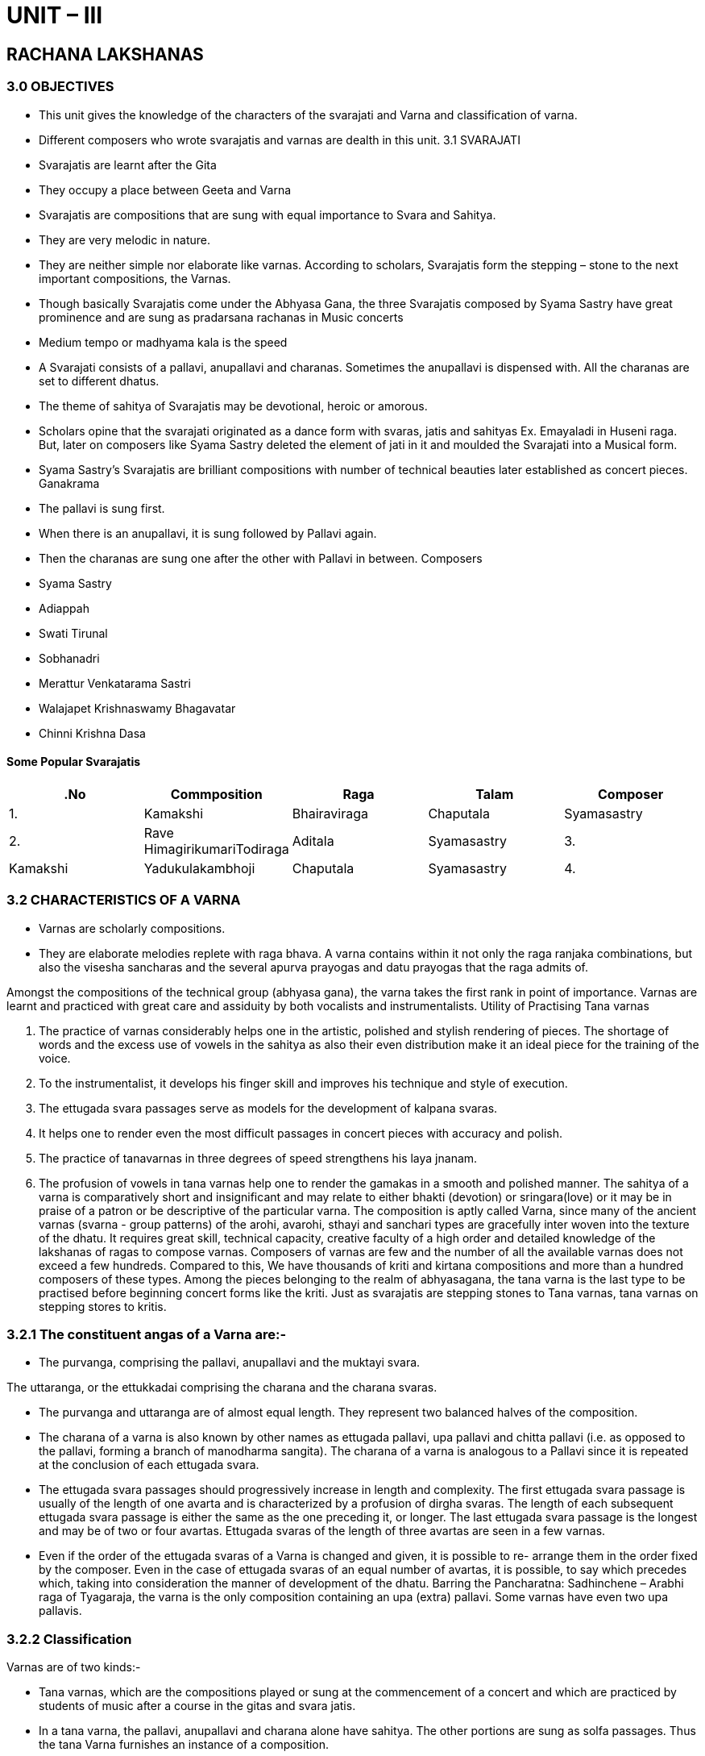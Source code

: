 :linkcss:
:imagesdir: ./images
:stylesdir: stylesheets/
:stylesheet:  colony.css
:data-uri:

= UNIT – III

== RACHANA LAKSHANAS

=== 3.0	OBJECTIVES

- This unit gives the knowledge of the characters of the svarajati and Varna and classification of
varna.


-  	Different composers who wrote svarajatis and varnas are dealth in this unit.
3.1	SVARAJATI

-  	Svarajatis are learnt after the Gita

-  	They occupy a place between Geeta and Varna

-  	Svarajatis are compositions that are sung with equal importance to Svara and Sahitya.

-  	They are very melodic in nature.

- They are neither simple nor elaborate like varnas. According to scholars, Svarajatis form the
stepping – stone to the next important compositions, the Varnas.

- Though basically Svarajatis come under the Abhyasa Gana, the three Svarajatis composed by
Syama Sastry have great prominence and are sung as pradarsana rachanas in Music concerts

-  	Medium tempo or madhyama kala is the speed

- A  Svarajati  consists  of  a  pallavi,  anupallavi  and  charanas.  Sometimes  the  anupallavi  is
dispensed with. All the charanas are set to different dhatus.

-  	The theme of sahitya of Svarajatis may be devotional, heroic or amorous.

- Scholars opine that the svarajati originated as a dance form with svaras, jatis and sahityas Ex.	Emayaladi in Huseni raga. But, later on composers like Syama Sastry deleted the element of jati in it and moulded the Svarajati into a Musical form.

- Syama Sastry’s Svarajatis are brilliant compositions with number of technical beauties later	established as concert pieces.
Ganakrama
-  	The pallavi is sung first.
-  	When there is an anupallavi, it is sung followed by Pallavi again.
-  	Then the charanas are sung one after the other with Pallavi in between.
Composers

-  	Syama Sastry
-  	Adiappah
-  	Swati Tirunal
-  	Sobhanadri
-  	Merattur Venkatarama Sastri
-  	Walajapet Krishnaswamy Bhagavatar
-  	Chinni Krishna Dasa

==== Some Popular Svarajatis

[%header,format=csv]
|===

.No, Commposition, Raga, Talam, Composer
1.,		Kamakshi,		Bhairaviraga,		Chaputala,		Syamasastry

2.,Rave HimagirikumariTodiraga,Aditala,Syamasastry

3.,Kamakshi,Yadukulakambhoji,Chaputala,Syamasastry

4.,Sambasivayanave,Khamas,Aditala,Syamasastry

|===

=== 3.2	CHARACTERISTICS OF A VARNA

- Varnas are scholarly compositions.
- They are elaborate melodies replete with raga bhava. A varna contains within it not only the	raga ranjaka combinations, but also the visesha sancharas and the several apurva prayogas and datu prayogas that the raga admits of.

Amongst the compositions of the technical group (abhyasa gana), the varna takes the first rank	in point of importance. Varnas are learnt and practiced with great care and assiduity by both vocalists and instrumentalists.
Utility of Practising Tana varnas

1.	The practice of varnas considerably helps one in the artistic, polished and stylish rendering of pieces. The shortage of words and the excess use of vowels in the sahitya as also their even distribution make it an ideal piece for the training of the voice.
2.	To the instrumentalist, it develops his finger skill and improves his technique and style of	execution.
3.	The ettugada svara passages serve as models for the development of kalpana svaras.
4.	It helps one to render even the most difficult passages in concert pieces with accuracy and	polish.
5.	The practice of tanavarnas in three degrees of speed strengthens his laya jnanam.
6.	The profusion of vowels in tana varnas help one to render the gamakas in a smooth and	polished manner.
The sahitya of a varna is comparatively short and insignificant and may relate to either bhakti (devotion) or sringara(love) or it may be in praise of a patron or be descriptive of the particular varna.
The composition is aptly called Varna, since many of the ancient varnas (svarna - group patterns) of the arohi, avarohi, sthayi and sanchari types are gracefully inter woven into the texture of the dhatu.
It requires great skill, technical capacity, creative faculty of a high order and detailed knowledge of the lakshanas of ragas to compose varnas. Composers of varnas are few and the number of all the available varnas does not exceed a few hundreds. Compared to this, We have thousands of kriti and kirtana compositions and more than a hundred composers of these types.
Among the pieces belonging to the realm of abhyasagana, the tana varna is the last type to be practised before beginning concert forms like the kriti. Just as svarajatis are stepping stones to Tana varnas, tana varnas on stepping stores to kritis.

=== 3.2.1	The constituent angas of a Varna are:-
-  	The purvanga, comprising the pallavi, anupallavi and the muktayi svara.

The uttaranga, or the ettukkadai comprising the charana and the charana svaras.

-  	The purvanga and uttaranga are of almost equal length. They represent two balanced halves	of the composition.
-  	The charana of a varna is also known by other names as ettugada pallavi, upa pallavi and chitta	pallavi (i.e. as opposed to the pallavi, forming a branch of manodharma sangita). The charana of a varna is analogous to a Pallavi since it is repeated at the conclusion of each ettugada svara.
-  	The ettugada svara passages should progressively increase in length and complexity. The	first ettugada svara passage is usually of the length of one avarta and is characterized by a profusion of dirgha svaras. The length of each subsequent ettugada svara passage is either the same as the one preceding it, or longer. The last ettugada svara passage is the longest and may be of two or four avartas. Ettugada svaras of the length of three avartas are seen in a few	varnas.
-  	Even if the order of the ettugada svaras of a Varna is changed and given, it is possible to re-	arrange them in the order fixed by the composer. Even in the case of ettugada svaras of an equal number of avartas, it is possible, to say which precedes which, taking into consideration the manner of development of the dhatu.
Barring the Pancharatna: Sadhinchene – Arabhi raga of Tyagaraja, the varna is the only composition containing an upa (extra) pallavi. Some varnas have even two upa pallavis.

=== 3.2.2	Classification
Varnas are of two kinds:-

-  	Tana varnas, which are the compositions played or sung at the commencement of a concert	and which are practiced by students of music after a course in the gitas and svara jatis.
-  	In a tana varna, the pallavi, anupallavi and charana alone have sahitya. The other portions are	sung as solfa passages. Thus the tana Varna furnishes an instance of a composition.
-  	Where in some parts are sung as solfeggios and the rest with the sahitya. On account of the	tana style of development, and the preponderance of tana jatis or phrases in this form, this composition is called tana Varna. The wide dispersal of the sahitya syllables is a characteristic feature of the tana Varna.
-  	Pada varnas also called chauka varnas and ata varnas are the compositions heard in dance	concerts.
The  entire  composition  herein  has  sahitya.  The  matu  is  characterized  by  less  of  vowel	extensions.
-  	The music is in a somewhat slower tempo and is intended to give full scope to convey the	bhavas, Because of its affinity to the padam, both in point of tempo and the theme of the sahitya, this composition is called pada Varna.
-  	Jatis (Solkattu) are met with in some pada varnas.
Talas used
-  	Tana varnas are found in Adi, Ata, Jhampa, Khanda jati Triputa, Chaturasra Ata and such	other long talas and not in short time-measures like Rupaka.
-  	Short time-measures are an impediment to the free flow of tana ideas.
-  	There are pada varnas in rupaka tala. Tana varnas present the svarupa to their ragas in a	nut-shell. The hrasva nyasas, dirgha nyasas and alpa nyasas admissible in a raga are clearly illustrated in tana varnas.
-  	Tana varnas are intended for being practiced in trikala (three degrees of speed).
-  	In concerts however, they are rendered usually in two degrees of speed.
-  	Pada varnas are rendered only in the tempo in which they are set. Tana Varna is a concert form	whereas, pada varna is a dance form.
Ragamalika varnas are compositions wherein the sections are in different ragas.
-  	The Navaraga malika varna in the nine ragas:
-  	Kedara (pallavi), Sankarabharana (anupallavi), Kalyani and Begada (muktayi svara), Kambhoji
(charana), Yadukulakambhoji, Bilahari, Mohana and Sriraga (ettugada svaras);
-  	The Dinaraga malika varna in the eight ragas:
-  	Bilahari (pallavi), Dhanyasi (anupallavi), Madhyamavati (muktayi svara), Kalyani (charana),
Purvakalyani, Kedaragaula, Mohana and Bhupala (ettugada svaras); and
-  	The Ghanaraga malika varna in nine Ghana ragas:
Nata  (pallavi),  Gaula  (anupallavi)  Varali  and Arabhi  (muktayi  svara)  Sriraga  (charana),	Narayanagaula,  Ritigaula,  Natakuranji  and  Kedaram  (ettugada  svaras)  are  well  known	compositions. There are also ragamalika varnas belonging to the category of pada varnas.
-  	Because of the occurrence of certain sections as solfeggios, the reason for the non-inclusion of	the raga names in the sahityas of ragamalika varnas in obvious.
Length
-  	In a Varna, the length of the first ettugada svara is one avarta, if in Adi or Ata tala and four	avartas if in Rupaka tala.
-  	The length of the last ettugada svara may be 2, 3 or 4 avartas if in Adi or Ata tala and 16	avataras if in Rupaka tala.
-  	The number of avartas of the intermediate ettugada svaras may be, 1, 2, 3, or 4. The total	number of ettugada svaras in a varna may be 3, 4 or 5.

=== 3.2.3	Ganakrama

As for the gana karma of a varna, the pallavi, anupallavi and the muktayi svara are sung in their sequential order and concluded with the pallavi. Each avarta is sung twice. Halting on shadja or panchama or on some other suitable note for the rest of the avarta is made at apt places. The charana is next sung, followed by the ettugada svaras. At the conclusion of each ettugada svara passage, the charana is again sung. The ettugada svaras are not repeated. The sangatis if any, are sung only once in a varna. Since in the pada varna, the muktayi svara and the ettugada svaras have sahitya, the svara part of those sections is first sung, and then the corresponding sahitya part. For the svara part, nritta is performed and for the sahitya part, abhinaya.
With the exception of Tyagaraja’s Pancharatnam in Arabhi raga, the varna is the only form wherein the original pallavi is ignored at a subsequent stage of the composition.
From the point of view of musical construction Ragamalika varnas may be classified into:-

( 1)	Those of the Tana Varna type and

(2)	Those of the Pada Varna type.

Ramaswamy Dikshitar has composed a beautiful svarasthana varna (sa ri ga da ni) in Todi raga, Adi tala, bristling with svarakshara beauties.
Some chauka varnas hava sahitya for the pallavi, anupallavi and charana alone and the rest of the composition is sung as solfa passages, after the model of a tana varna: Ex. Rupamu juchi in Todi raga, Adi tala by Muthuswamy Dikshitar.

Pada jati varna is a pada varna wherein jatis figure.

=== 3.2.4   Anubandham
-  	Formerly varnas had a supplementary section called the anubandham.
-  	It consisted of a sahitya part and a solfa part. This sahitya to complete the idea in the sahitya	of the rest of the varna.
-  	The sahitya beginning with the words chiru chamatalu constituted the anubandham for the	famous varna, Viriboni in Bhairavi raga.
-  	Some anubandhas did not have a separate solfa passage and in such cases, the anubandha	was followed by the singing of the muktayi svara of the purvanga part and the original pallavi then sung and the composition concluded.
-  	As the anubandha did not very much add to the musical excellence of the varna, it gradually	fell into desuetude. Nobody sings the anubandha section of the Viriboni varna at present.
-  	Subsequent composers of varnas like Vina Kuppayyar did not bother about the inclusion of	the anubandha in their compositions.
-  	Anubandhas figure in the tana varnas of Ramaswamy Dikshitar and Sonti Venkatasubbayyar.	-  	The anubandham may be compared to the coda of European music.
-  	Since it disturbed the balanced length of the purvanga and uttaranga, it was gradually given	up. In later times, the necessity for an anubandha was obviated as the charana expressed a complete idea.

=== 3.2.5	Tana Varna Composers
-  	Pachchimiriyam Adiyappayya,
-  	Sonti Venkatasubbayya,
-  	Syama Sastri,
-  	Vina Kuppayyar,
-  	Pallavi Gopalayyar,
-  	Svati Tirunal,
-  	Manambuchavadi Venkatasubb ayyar,
-  	Paramesvara Bhagavatar,
-  	Annaswamy Sastri,
-  	Tiruvarur Aiyasami,
-  	Patnam Subrahmanya Ayyar,
-  	Garbhapurivaru,
-  	Tirunelveli Vengu Bhagavatar,
-  	Kottavasal Venkatarama Ayyar,
-  	Tiruvottiyur Tyagayyar,
-  	Rudrapatnam Venkataramayya,
-  	Shatkala Narasayya,
-  	Ramnad Srinivasa Ayyangar,
-  	Kuppuswami,
-  	Fiddle Ponnuswami and
-  	Veena kalahasti Venkatasami Rajah are some of the famous composers of tana varnas.

=== 3.2.6	Pada Varna Composers

-  	Govindasamayya and
-  	Kuvanasamayya of Karvetnagar,
-  	Ramaswamy Dikshitar,
-  	Vadivel Nattuvanar,
-  	Pallavi Seshayyar,
-  	Ramaswamy Sivan,
-  	Subbarama Dikshitar,
-  	Mysore Sadasiva Rao
-  	Kundrakkudi Krishnayyar

=== 3.3	Self Assessment Questions

1.	Write the charecters of a Svarajati


2.	Write Tanavarna lakshanas


3.	Write Pada Varna lakshanas


4.	Name some Tanavarna composers


5.	Name some Padavarna composers	 

